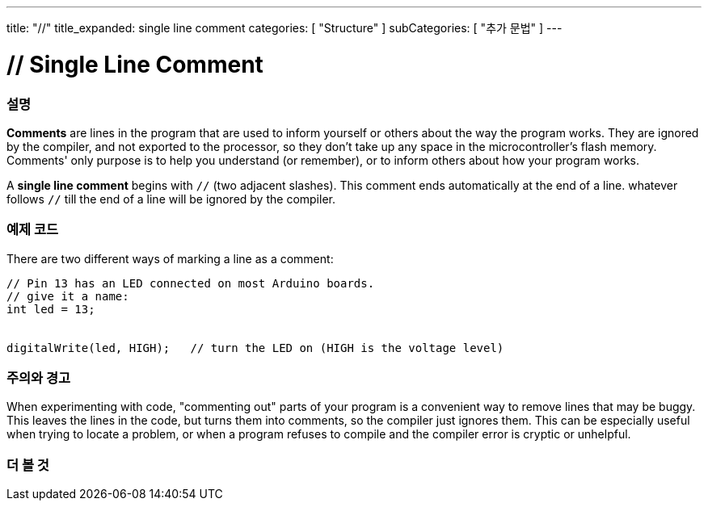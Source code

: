 ---
title: "//"
title_expanded: single line comment
categories: [ "Structure" ]
subCategories: [ "추가 문법" ]
---





= // Single Line Comment


// OVERVIEW SECTION STARTS
[#overview]
--

[float]
=== 설명
*Comments* are lines in the program that are used to inform yourself or others about the way the program works. They are ignored by the compiler, and not exported to the processor, so they don't take up any space in the microcontroller's flash memory. Comments' only purpose is to help you understand (or remember), or to inform others about how your program works.
[%hardbreaks]

A *single line comment* begins with `//` (two adjacent slashes). This comment ends automatically at the end of a line. whatever follows `//` till the end of a line will be ignored by the compiler.
--
// OVERVIEW SECTION ENDS




// HOW TO USE SECTION STARTS
[#howtouse]
--

[float]
=== 예제 코드
There are two different ways of marking a line as a comment:

[source,arduino]
----
// Pin 13 has an LED connected on most Arduino boards.
// give it a name:
int led = 13;


digitalWrite(led, HIGH);   // turn the LED on (HIGH is the voltage level)
----
[%hardbreaks]

[float]
=== 주의와 경고
When experimenting with code, "commenting out" parts of your program is a convenient way to remove lines that may be buggy. This leaves the lines in the code, but turns them into comments, so the compiler just ignores them. This can be especially useful when trying to locate a problem, or when a program refuses to compile and the compiler error is cryptic or unhelpful.
[%hardbreaks]


--
// HOW TO USE SECTION ENDS




// SEE ALSO SECTION BEGINS
[#see_also]
--

[float]
=== 더 볼 것

[role="language"]

--
// SEE ALSO SECTION ENDS
